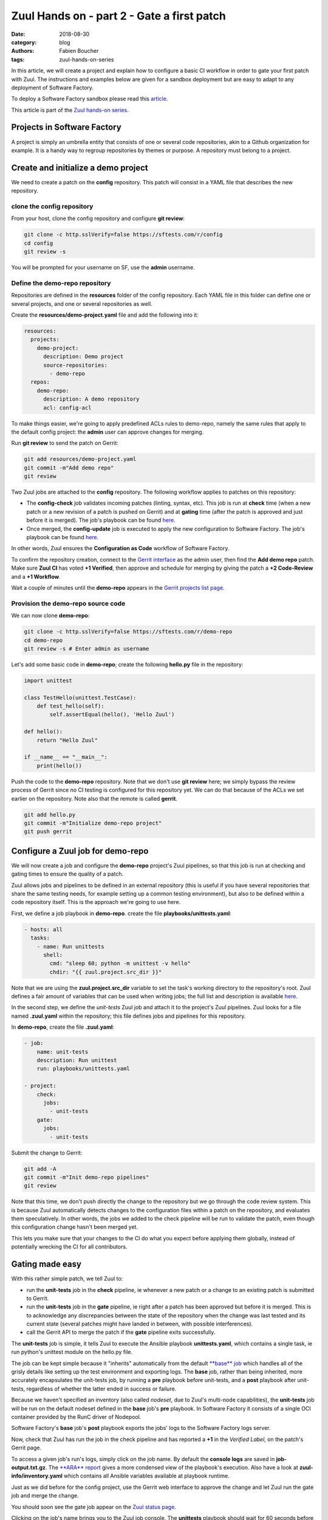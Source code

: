 Zuul Hands on - part 2 - Gate a first patch
-------------------------------------------

:date: 2018-08-30
:category: blog
:authors: Fabien Boucher
:tags: zuul-hands-on-series

In this article, we will create a project and explain how to configure a basic
CI workflow in order to gate your first patch with Zuul. The instructions and
examples below are given for a sandbox deployment but are easy to adapt to any
deployment of Software Factory.

To deploy a Software Factory sandbox please read this `article <{filename}/blog-zuul-01-setup-sandbox.rst>`_.

This article is part of the `Zuul hands-on series <{tag}zuul-hands-on-series>`_.

Projects in Software Factory
............................

A project is simply an umbrella entity that consists of one or several code
repositories, akin to a Github organization for example. It is a handy way to
regroup repositories by themes or purpose. A repository must belong to a
project.

Create and initialize a demo project
....................................

We need to create a patch on the **config** repository. This patch will consist in a
YAML file that describes the new repository.

clone the config repository
,,,,,,,,,,,,,,,,,,,,,,,,,,,,,

From your host, clone the config repository and configure **git review**:

.. code-block:: bash

  git clone -c http.sslVerify=false https://sftests.com/r/config
  cd config
  git review -s

You will be prompted for your username on SF, use the **admin** username.

Define the demo-repo repository
,,,,,,,,,,,,,,,,,,,,,,,,,,,,,,,

Repositories are defined in the **resources** folder of the config repository.
Each YAML file in this folder can define one or several projects, and one
or several repositories as well.

Create the **resources/demo-project.yaml** file and add the following into it:

.. code-block:: yaml

  resources:
    projects:
      demo-project:
        description: Demo project
        source-repositories:
          - demo-repo
    repos:
      demo-repo:
        description: A demo repository
        acl: config-acl

To make things easier, we're going to apply predefined ACLs rules to demo-repo,
namely the same rules that apply to the default config project: the **admin** user
can approve changes for merging.

Run **git review** to send the patch on Gerrit:

.. code-block:: bash

  git add resources/demo-project.yaml
  git commit -m"Add demo repo"
  git review

Two Zuul jobs are attached to the **config** repository. The following
workflow applies to patches on this repository:

* The **config-check** job validates incoming patches (linting, syntax, etc).
  This job is run at **check** time (when a new patch or a new revision of a
  patch is pushed on Gerrit) and at **gating** time (after the patch is approved
  and just before it is merged). The job's playbook can be found `here
  <https://sftests.com/cgit/config/tree/playbooks/config/check.yaml>`_.
* Once merged, the **config-update** job is executed to apply the new
  configuration to Software Factory. The job's playbook can be found `here
  <https://sftests.com/cgit/config/tree/playbooks/config/update.yaml>`_.

In other words, Zuul ensures the **Configuration as Code** workflow of
Software Factory.

To confirm the repository creation, connect to the `Gerrit interface <http://sftests.com/r/>`_
as the admin user, then find the **Add demo repo** patch. Make sure **Zuul CI**
has voted **+1 Verified**, then approve and schedule for merging by giving the patch
a **+2 Code-Review** and a **+1 Workflow**.

.. image:: images/zuul-hands-on-part3-c1.png



Wait a couple of minutes until the **demo-repo** appears in the `Gerrit
projects list page <https://sftests.com/r/#/admin/projects/>`_.

Provision the demo-repo source code
,,,,,,,,,,,,,,,,,,,,,,,,,,,,,,,,,,,

We can now clone **demo-repo**:

.. code-block:: bash

  git clone -c http.sslVerify=false https://sftests.com/r/demo-repo
  cd demo-repo
  git review -s # Enter admin as username

Let's add some basic code in **demo-repo**; create the following **hello.py** file
in the repository:

.. code-block:: python

  import unittest

  class TestHello(unittest.TestCase):
      def test_hello(self):
          self.assertEqual(hello(), 'Hello Zuul')

  def hello():
      return "Hello Zuul"

  if __name__ == "__main__":
      print(hello())

Push the code to the **demo-repo** repository. Note that we don't use **git review**
here; we simply bypass the review process of Gerrit since no CI testing is configured
for this repository yet. We can do that because of the ACLs we set earlier on
the repository. Note also that the remote is called **gerrit**.

.. code-block:: bash

  git add hello.py
  git commit -m"Initialize demo-repo project"
  git push gerrit


Configure a Zuul job for demo-repo
..................................

We will now create a job and configure the **demo-repo** project's Zuul pipelines,
so that this job is run at checking and gating times to ensure the quality of a
patch.

Zuul allows jobs and pipelines to be defined in an external repository (this is useful if you
have several repositories that share the same testing needs, for example setting up a
common testing environment), but also to be defined within a code repository itself.
This is the approach we're going to use here.

First, we define a job playbook in **demo-repo**. create the file **playbooks/unittests.yaml**:

.. code-block:: yaml

  - hosts: all
    tasks:
      - name: Run unittests
        shell:
          cmd: "sleep 60; python -m unittest -v hello"
          chdir: "{{ zuul.project.src_dir }}"

Note that we are using the **zuul.project.src_dir** variable to set the task's working
directory to the repository's root. Zuul defines a fair amount of variables that
can be used when writing jobs; the full list and description is available `here <https://zuul-ci.org/docs/zuul/user/jobs.html#zuul-variables>`_.

In the second step, we define the *unit-tests* Zuul job and attach it to the
project's Zuul pipelines. Zuul looks for a file named **.zuul.yaml** within the
repository; this file defines jobs and pipelines for this repository.

In **demo-repo**, create the file **.zuul.yaml**:

.. code-block:: yaml

  - job:
      name: unit-tests
      description: Run unittest
      run: playbooks/unittests.yaml

  - project:
      check:
        jobs:
          - unit-tests
      gate:
        jobs:
          - unit-tests

Submit the change to Gerrit:

.. code-block:: bash

  git add -A
  git commit -m"Init demo-repo pipelines"
  git review

Note that this time, we don't push directly the change to the repository but we
go through the code review system. This is because Zuul automatically detects
changes to the configuration files within a patch on the repository, and evaluates
them speculatively. In other words, the jobs we added to the check pipeline will
be run to validate the patch, even though this configuration change hasn't been merged yet.

This lets you make sure that your changes to the CI do what you expect before applying
them globally, instead of potentially wrecking the CI for all contributors.

Gating made easy
................

With this rather simple patch, we tell Zuul to:

- run the **unit-tests** job in the **check** pipeline, ie whenever a new
  patch or a change to an existing patch is submitted to Gerrit.
- run the **unit-tests** job in the **gate** pipeline, ie right after a patch has
  been approved but before it is merged. This is to acknowledge any discrepancies
  between the state of the repository when the change was last tested and its
  current state (several patches might have landed in between, with possible
  interferences).
- call the Gerrit API to merge the patch if the **gate** pipeline exits successfully.

The **unit-tests** job is simple, it tells Zuul to execute the Ansible
playbook **unittests.yaml**, which contains a single task, ie run python's
unittest module on the hello.py file.

The job can be kept simple because it "inherits" automatically from the default
`**base** job <https://sftests.com/cgit/config/tree/zuul.d/_jobs-base.yaml#n3>`_
which handles all of the grisly details like setting up the test environment and
exporting logs. The **base** job, rather than being inherited, more accurately
encapsulates the unit-tests job, by running a **pre** playbook before unit-tests,
and a **post** playbook after unit-tests, regardless of whether the latter ended in
success or failure.

Because we haven't specified an inventory (also called *nodeset*, due to Zuul's
multi-node capabilities), the **unit-tests** job will be run on the default nodeset
defined in the **base** job's **pre** playbook. In Software Factory it consists of a
single OCI container provided by the RunC driver of Nodepool.

Software Factory's **base** job's **post** playbook exports the jobs' logs to the Software
Factory logs server.

Now, check that Zuul has run the job in the check pipeline and has reported a
**+1** in the *Verified Label*, on the patch's Gerrit page.

.. image:: images/zuul-hands-on-part3-c2.png


To access a given job's run's logs, simply click on the job name. By default the
**console logs** are saved in **job-output.txt.gz**. The `**ARA** report <https://ara.readthedocs.io>`_
gives a more condensed view of the playbook's execution. Also have a look at
**zuul-info/inventory.yaml** which contains all Ansible variables available at
playbook runtime.

.. image:: images/zuul-hands-on-part3-c3.png



Just as we did before for the config project, use the Gerrit web interface to approve the
change and let Zuul run the gate job and merge the change.

You should soon see the gate job appear on the `Zuul status page <https://sftests.com/zuul/t/local/status.html>`_.

.. image:: images/zuul-hands-on-part3-c4.png


Clicking on the job's name brings you to the Zuul job console. The **unittests** playbook
should wait for 60 seconds before starting the **python -m unittests** command
so we should have time to witness the execution of the job in real time in the console.

.. image:: images/zuul-hands-on-part3-c5.png


As soon as the **gate** job finishes successfully, Zuul merges the patch
in the **demo-repo** repository.

If you reached that point, congratulations, you successfully configured
Zuul to gate patches on **demo-repo** !

.. image:: images/zuul-hands-on-part3-c6.png


Now, any new patch submitted to the **demo-repo** repository will trigger automatically
this same CI workflow.

Exercises left to the reader
............................

* Send a new patch on demo-project that fails to pass the check pipeline. Then
  fix it by amending it.
* Read the default **base job** in the config repository in `_jobs-base.yaml <https://sftests.com/r/gitweb?p=config.git;a=blob;f=zuul.d/_jobs-base.yaml;hb=refs/heads/master>`_.
* Read the `pre.yaml <https://sftests.com/r/gitweb?p=config.git;a=blob;f=playbooks/base/pre.yaml;hb=refs/heads/master>`_ and `post.yaml <https://sftests.com/r/gitweb?p=config.git;a=blob;f=playbooks/base/post.yaml;hb=refs/heads/master>`_ playbooks that the **base job** run prior and
  after every job.
* Look at the `default pipelines definitions <https://sftests.com/r/gitweb?p=config.git;a=blob;f=zuul.d/_pipelines.yaml;hb=refs/heads/master>`_. Pipelines define strategies
  to trigger jobs, and report job results.
* Observe how your changes to the config and demo-repo repositories impact Zuul's
  configuration: SSH into your SF instance and open */etc/zuul/main.yaml*.

These files are part of how Zuul is integrated into Software Factory, they are
self managed but knowing their existence is quite important for mastering
Zuul.

You can refer to Zuul's `latest documentation <https://zuul-ci.org/docs/>`_ or refer to `the version <http://sftests.com/docs/zuul>`_
included with any Software Factory deployment.

Stay tuned for the next article, where we will use Zuul's jobs library
to take advantage of pre-defined Ansible roles to ease job creation.
